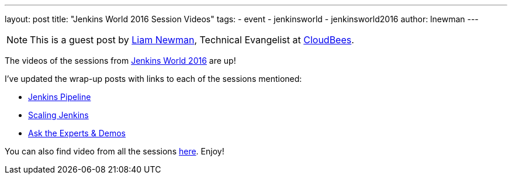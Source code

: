 ---
layout: post
title: "Jenkins World 2016 Session Videos"
tags:
- event
- jenkinsworld
- jenkinsworld2016
author: lnewman
---

NOTE: This is a guest post by link:https://github.com/bitwiseman[Liam Newman],
Technical Evangelist at link:https://cloudbees.com[CloudBees].

The videos of the sessions from
link:https://www.cloudbees.com/jenkinsworld/home[Jenkins World 2016] are up!

I've updated the wrap-up posts with links to each of the sessions mentioned:

* link:/blog/2016/09/24/jenkins-world-2016-wrap-up-pipeline[Jenkins Pipeline]
* link:/blog/2016/09/27/jenkins-world-2016-wrap-up-scaling/[Scaling Jenkins]
* link:/blog/2016/09/29/jenkins-world-2016-wrap-up-experts-demos/[Ask the Experts & Demos]

You can also find video from all the sessions
link:https://www.cloudbees.com/juc/agenda[here].  Enjoy!
